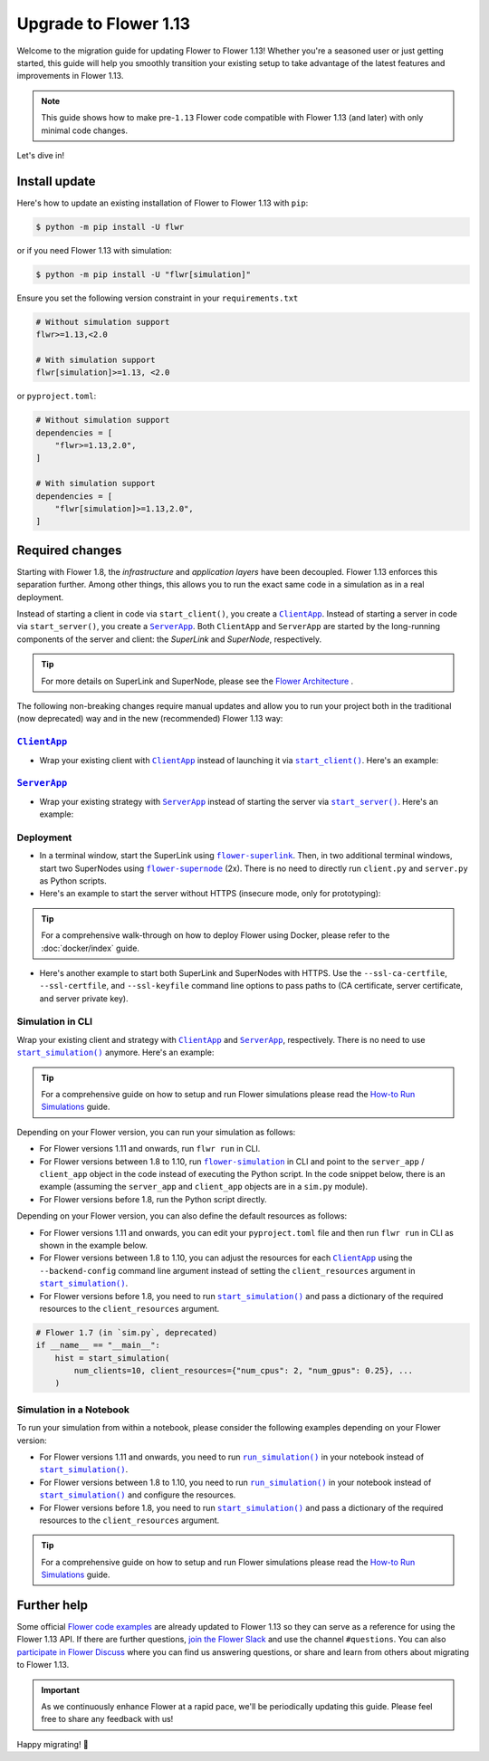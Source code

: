 Upgrade to Flower 1.13
======================

Welcome to the migration guide for updating Flower to Flower 1.13! Whether you're a
seasoned user or just getting started, this guide will help you smoothly transition your
existing setup to take advantage of the latest features and improvements in Flower 1.13.

.. note::

    This guide shows how to make pre-``1.13`` Flower code compatible with Flower 1.13
    (and later) with only minimal code changes.

Let's dive in!

..
    Generate link text as literal. Refs:
    - https://stackoverflow.com/q/71651598
    - https://github.com/jgm/pandoc/issues/3973#issuecomment-337087394

.. |clientapp_link| replace:: ``ClientApp``

.. |serverapp_link| replace:: ``ServerApp``

.. |startclient_link| replace:: ``start_client()``

.. |startserver_link| replace:: ``start_server()``

.. |startsim_link| replace:: ``start_simulation()``

.. |runsim_link| replace:: ``run_simulation()``

.. |flower_clientapp_link| replace:: ``flower-client-app``

.. |flower_serverapp_link| replace:: ``flower-server-app``

.. |flower_superlink_link| replace:: ``flower-superlink``

.. |flower_supernode_link| replace:: ``flower-supernode``

.. |flower_architecture_link| replace:: Flower Architecture

.. |flower_how_to_run_simulations_link| replace:: How-to Run Simulations

.. |flower_simulation_link| replace:: ``flower-simulation``

.. _clientapp_link: ref-api/flwr.client.ClientApp.html

.. _flower_architecture_link: explanation-flower-architecture.html

.. _flower_clientapp_link: ref-api-cli.html#flower-client-app

.. _flower_how_to_run_simulations_link: how-to-run-simulations.html

.. _flower_serverapp_link: ref-api-cli.html#flower-server-app

.. _flower_simulation_link: ref-api-cli.html#flower-simulation

.. _flower_superlink_link: ref-api-cli.html#flower-superlink

.. _flower_supernode_link: ref-api-cli.html#flower-supernode

.. _runsim_link: ref-api/flwr.simulation.run_simulation.html

.. _serverapp_link: ref-api/flwr.server.ServerApp.html

.. _startclient_link: ref-api/flwr.client.start_client.html

.. _startserver_link: ref-api/flwr.server.start_server.html

.. _startsim_link: ref-api/flwr.simulation.start_simulation.html

Install update
--------------

Here's how to update an existing installation of Flower to Flower 1.13 with ``pip``:

.. code-block:: bash

    $ python -m pip install -U flwr

or if you need Flower 1.13 with simulation:

.. code-block:: bash

    $ python -m pip install -U "flwr[simulation]"

Ensure you set the following version constraint in your ``requirements.txt``

.. code-block::

    # Without simulation support
    flwr>=1.13,<2.0

    # With simulation support
    flwr[simulation]>=1.13, <2.0

or ``pyproject.toml``:

.. code-block:: toml

    # Without simulation support
    dependencies = [
        "flwr>=1.13,2.0",
    ]

    # With simulation support
    dependencies = [
        "flwr[simulation]>=1.13,2.0",
    ]

Required changes
----------------

Starting with Flower 1.8, the *infrastructure* and *application layers* have been
decoupled. Flower 1.13 enforces this separation further. Among other things, this allows
you to run the exact same code in a simulation as in a real deployment.

Instead of starting a client in code via ``start_client()``, you create a
|clientapp_link|_. Instead of starting a server in code via ``start_server()``, you
create a |serverapp_link|_. Both ``ClientApp`` and ``ServerApp`` are started by the
long-running components of the server and client: the `SuperLink` and `SuperNode`,
respectively.

.. tip::

    For more details on SuperLink and SuperNode, please see the
    |flower_architecture_link|_ .

The following non-breaking changes require manual updates and allow you to run your
project both in the traditional (now deprecated) way and in the new (recommended) Flower
1.13 way:

|clientapp_link|_
~~~~~~~~~~~~~~~~~

- Wrap your existing client with |clientapp_link|_ instead of launching it via
  |startclient_link|_. Here's an example:

.. code-block:: python
    :emphasize-lines: 6,10

    from flwr.client import ClientApp, start_client
    from flwr.common import Context


    # Flower 1.10 and later (recommended)
    def client_fn(context: Context):
        return FlowerClient().to_client()


    app = ClientApp(client_fn=client_fn)


    # # Flower 1.8 - 1.9 (deprecated, no longer supported)
    # def client_fn(cid: str):
    #     return FlowerClient().to_client()
    #
    #
    # app = ClientApp(client_fn=client_fn)


    # Flower 1.7 (deprecated, only for backwards-compatibility)
    if __name__ == "__main__":
        start_client(
            server_address="127.0.0.1:8080",
            client=FlowerClient().to_client(),
        )

|serverapp_link|_
~~~~~~~~~~~~~~~~~

- Wrap your existing strategy with |serverapp_link|_ instead of starting the server via
  |startserver_link|_. Here's an example:

.. code-block:: python
    :emphasize-lines: 7,13

    from flwr.common import Context
    from flwr.server import ServerApp, ServerAppComponents, ServerConfig, start_server
    from flwr.server.strategy import FedAvg


    # Flower 1.10 and later (recommended)
    def server_fn(context: Context):
        strategy = FedAvg()
        config = ServerConfig()
        return ServerAppComponents(config=config, strategy=strategy)


    app = ServerApp(server_fn=server_fn)


    # # Flower 1.8 - 1.9 (deprecated, no longer supported)
    # app = flwr.server.ServerApp(
    #     config=config,
    #     strategy=strategy,
    # )


    # Flower 1.7 (deprecated, only for backwards-compatibility)
    if __name__ == "__main__":
        start_server(
            server_address="0.0.0.0:8080",
            config=config,
            strategy=strategy,
        )

Deployment
~~~~~~~~~~

- In a terminal window, start the SuperLink using |flower_superlink_link|_. Then, in two
  additional terminal windows, start two SuperNodes using |flower_supernode_link|_ (2x).
  There is no need to directly run ``client.py`` and ``server.py`` as Python scripts.
- Here's an example to start the server without HTTPS (insecure mode, only for
  prototyping):

.. tip::

    For a comprehensive walk-through on how to deploy Flower using Docker, please refer
    to the :doc:`docker/index` guide.

.. code-block:: bash
    :emphasize-lines: 2,5,12

    # Start a SuperLink
    $ flower-superlink --insecure

    # In a new terminal window, start a long-running SuperNode
    $ flower-supernode \
         --insecure \
         --superlink 127.0.0.1:9092 \
         --clientappio-api-address 127.0.0.1:9094 \
         <other-args>

    # In another terminal window, start another long-running SuperNode (at least 2 SuperNodes are required)
    $ flower-supernode \
         --insecure \
         --superlink 127.0.0.1:9092 \
         --clientappio-api-address 127.0.0.1:9095 \
         <other-args>

- Here's another example to start both SuperLink and SuperNodes with HTTPS. Use the
  ``--ssl-ca-certfile``, ``--ssl-certfile``, and ``--ssl-keyfile`` command line options
  to pass paths to (CA certificate, server certificate, and server private key).

.. code-block:: bash
    :emphasize-lines: 2,8,15

    # Start a secure SuperLink
    $ flower-superlink \
        --ssl-ca-certfile <your-ca-cert-filepath> \
        --ssl-certfile <your-server-cert-filepath> \
        --ssl-keyfile <your-privatekey-filepath>

    # In a new terminal window, start a long-running SuperNode
    $ flower-supernode \
         --superlink 127.0.0.1:9092 \
         --clientappio-api-address 127.0.0.1:9094 \
         --root-certificates <your-ca-cert-filepath> \
         <other-args>

    # In another terminal window, start another long-running SuperNode (at least 2 SuperNodes are required)
    $ flower-supernode \
         --superlink 127.0.0.1:9092 \
         --clientappio-api-address 127.0.0.1:9095 \
         --root-certificates <your-ca-cert-filepath> \
         <other-args>

Simulation in CLI
~~~~~~~~~~~~~~~~~

Wrap your existing client and strategy with |clientapp_link|_ and |serverapp_link|_,
respectively. There is no need to use |startsim_link|_ anymore. Here's an example:

.. tip::

    For a comprehensive guide on how to setup and run Flower simulations please read the
    |flower_how_to_run_simulations_link|_ guide.

.. code-block:: python
    :emphasize-lines: 9,15,19,22,28

    from flwr.client import ClientApp
    from flwr.common import Context
    from flwr.server import ServerApp, ServerAppComponents, ServerConfig
    from flwr.server.strategy import FedAvg
    from flwr.simulation import start_simulation


    # Regular Flower client implementation
    class FlowerClient(NumPyClient):
        # ...
        pass


    # Flower 1.10 and later (recommended)
    def client_fn(context: Context):
        return FlowerClient().to_client()


    app = ClientApp(client_fn=client_fn)


    def server_fn(context: Context):
        strategy = FedAvg(...)
        config = ServerConfig(...)
        return ServerAppComponents(strategy=strategy, config=config)


    server_app = ServerApp(server_fn=server_fn)


    # # Flower 1.8 - 1.9 (deprecated, no longer supported)
    # def client_fn(cid: str):
    #     return FlowerClient().to_client()
    #
    #
    # client_app = ClientApp(client_fn=client_fn)
    #
    #
    # server_app = ServerApp(
    #     config=config,
    #     strategy=strategy,
    # )


    # Flower 1.7 (deprecated, only for backwards-compatibility)
    if __name__ == "__main__":
        hist = start_simulation(
            num_clients=10,
            # ...
        )

Depending on your Flower version, you can run your simulation as follows:

- For Flower versions 1.11 and onwards, run ``flwr run`` in CLI.
- For Flower versions between 1.8 to 1.10, run |flower_simulation_link|_ in CLI and
  point to the ``server_app`` / ``client_app`` object in the code instead of executing
  the Python script. In the code snippet below, there is an example (assuming the
  ``server_app`` and ``client_app`` objects are in a ``sim.py`` module).
- For Flower versions before 1.8, run the Python script directly.

.. code-block:: bash
    :emphasize-lines: 2

    # Flower 1.11 and later (recommended)
    $ flwr run


    # Flower 1.8 - 1.10 (deprecated, no longer supported)
    $ flower-simulation \
        --server-app=sim:server_app \
        --client-app=sim:client_app \
        --num-supernodes=10


    # Flower 1.7 (deprecated)
    $ python sim.py

Depending on your Flower version, you can also define the default resources as follows:

- For Flower versions 1.11 and onwards, you can edit your ``pyproject.toml`` file and
  then run ``flwr run`` in CLI as shown in the example below.
- For Flower versions between 1.8 to 1.10, you can adjust the resources for each
  |clientapp_link|_ using the ``--backend-config`` command line argument instead of
  setting the ``client_resources`` argument in |startsim_link|_.
- For Flower versions before 1.8, you need to run |startsim_link|_ and pass a dictionary
  of the required resources to the ``client_resources`` argument.

.. code-block:: bash
    :emphasize-lines: 2,8

    # Flower 1.11 and later (recommended)
    # [file: pyproject.toml]
    [tool.flwr.federations.local-sim-gpu]
    options.num-supernodes = 10
    options.backend.client-resources.num-cpus = 2
    options.backend.client-resources.num-gpus = 0.25

    $ flwr run

    # Flower 1.8 - 1.10 (deprecated, no longer supported)
    $ flower-simulation \
        --client-app=sim:client_app \
        --server-app=sim:server_app \
        --num-supernodes=10 \
        --backend-config='{"client_resources": {"num_cpus": 2, "num_gpus": 0.25}}'

.. code-block:: python

    # Flower 1.7 (in `sim.py`, deprecated)
    if __name__ == "__main__":
        hist = start_simulation(
            num_clients=10, client_resources={"num_cpus": 2, "num_gpus": 0.25}, ...
        )

Simulation in a Notebook
~~~~~~~~~~~~~~~~~~~~~~~~

To run your simulation from within a notebook, please consider the following examples
depending on your Flower version:

- For Flower versions 1.11 and onwards, you need to run |runsim_link|_ in your notebook
  instead of |startsim_link|_.
- For Flower versions between 1.8 to 1.10, you need to run |runsim_link|_ in your
  notebook instead of |startsim_link|_ and configure the resources.
- For Flower versions before 1.8, you need to run |startsim_link|_ and pass a dictionary
  of the required resources to the ``client_resources`` argument.

.. tip::

    For a comprehensive guide on how to setup and run Flower simulations please read the
    |flower_how_to_run_simulations_link|_ guide.

.. code-block:: python
    :emphasize-lines: 2,6,10,14

    from flwr.client import ClientApp
    from flwr.common import Context
    from flwr.server import ServerApp
    from flwr.simulation import run_simulation, start_simulation


    # Flower 1.10 and later (recommended)
    def client_fn(context: Context):
        return FlowerClient().to_client()


    client_app = ClientApp(client_fn=client_fn)

    server_app = ServerApp(server_fn=server_fn)

    run_simulation(
        server_app=server_app,
        client_app=client_app,
    )


    # # Flower v1.8 - v1.10 (deprecated, no longer supported)
    # NUM_CLIENTS = 10  # Replace by any integer greater than zero
    # backend_config = {"client_resources": {"num_cpus": 2, "num_gpus": 0.25}}
    #
    #
    # def client_fn(cid: str):
    #     # ...
    #     return FlowerClient().to_client()
    #
    #
    # client_app = ClientApp(client_fn=client_fn)
    #
    # server_app = ServerApp(
    #     config=config,
    #     strategy=strategy,
    # )
    #
    # run_simulation(
    #     server_app=server_app,
    #     client_app=client_app,
    #     num_supernodes=NUM_CLIENTS,
    #     backend_config=backend_config,
    # )

    # Flower v1.7
    NUM_CLIENTS = 10  # Replace by any integer greater than zero
    backend_config = {"client_resources": {"num_cpus": 2, "num_gpus": 0.25}}
    start_simulation(
        client_fn=client_fn,
        num_clients=NUM_CLIENTS,
        config=config,
        strategy=strategy,
        client_resources=backend_config["client_resources"],
    )

Further help
------------

Some official `Flower code examples <https://flower.ai/docs/examples/>`_ are already
updated to Flower 1.13 so they can serve as a reference for using the Flower 1.13 API.
If there are further questions, `join the Flower Slack <https://flower.ai/join-slack/>`_
and use the channel ``#questions``. You can also `participate in Flower Discuss
<https://discuss.flower.ai/>`_ where you can find us answering questions, or share and
learn from others about migrating to Flower 1.13.

.. admonition:: Important

    As we continuously enhance Flower at a rapid pace, we'll be periodically updating
    this guide. Please feel free to share any feedback with us!

Happy migrating! 🚀
